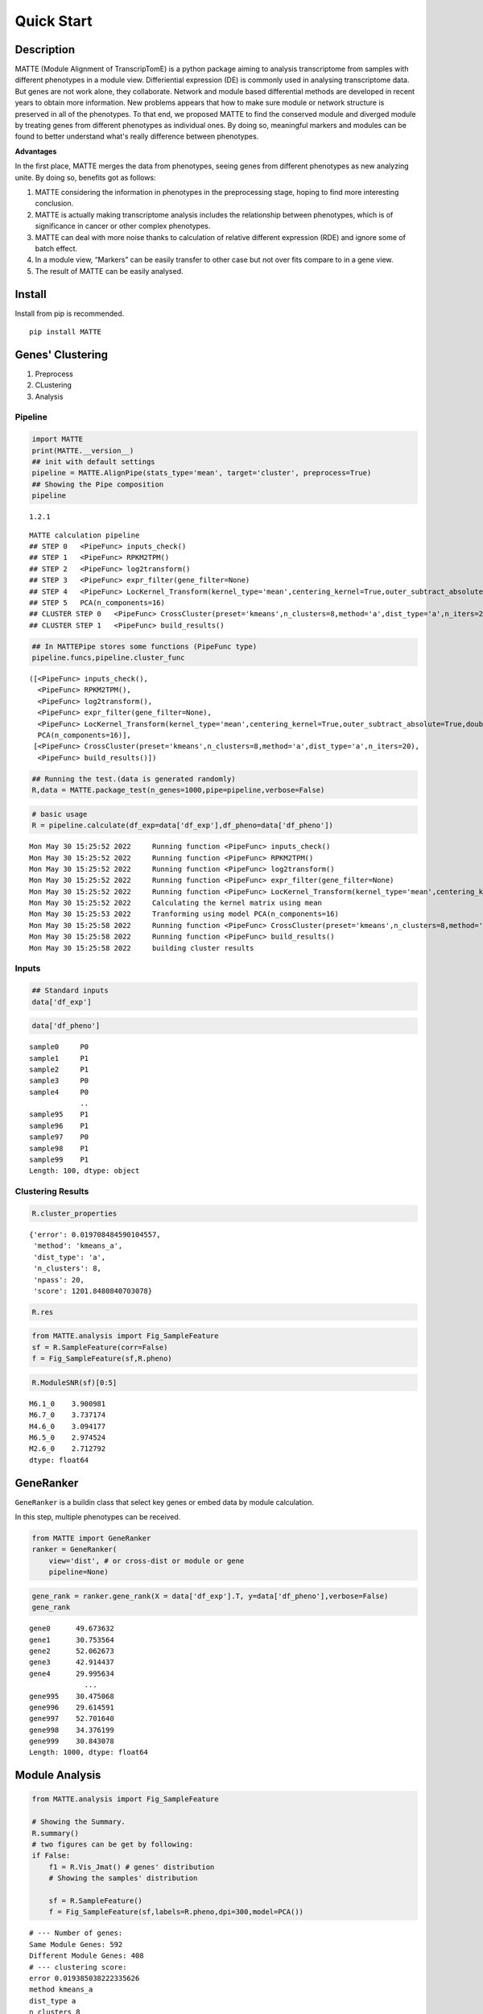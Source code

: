 Quick Start
=========================

Description
-----------

MATTE (Module Alignment of TranscripTomE) is a python package aiming to
analysis transcriptome from samples with different phenotypes in a
module view. Differiential expression (DE) is commonly used in analysing
transcriptome data. But genes are not work alone, they collaborate.
Network and module based differential methods are developed in recent
years to obtain more information. New problems appears that how to make
sure module or network structure is preserved in all of the phenotypes.
To that end, we proposed MATTE to find the conserved module and diverged
module by treating genes from different phenotypes as individual ones.
By doing so, meaningful markers and modules can be found to better
understand what's really difference between phenotypes.

**Advantages**

In the first place, MATTE merges the data from phenotypes, seeing genes
from different phenotypes as new analyzing unite. By doing so, benefits
got as follows:

1. MATTE considering the information in phenotypes in the preprocessing
   stage, hoping to find more interesting conclusion.
2. MATTE is actually making transcriptome analysis includes the
   relationship between phenotypes, which is of significance in cancer
   or other complex phenotypes.
3. MATTE can deal with more noise thanks to calculation of relative
   different expression (RDE) and ignore some of batch effect.
4. In a module view, “Markers” can be easily transfer to other case but
   not over fits compare to in a gene view.
5. The result of MATTE can be easily analysed.

Install
-------

Install from pip is recommended.

::

   pip install MATTE

Genes' Clustering
-----------------

1. Preprocess
2. CLustering
3. Analysis

Pipeline
~~~~~~~~

.. code:: ipython3

    import MATTE
    print(MATTE.__version__)
    ## init with default settings
    pipeline = MATTE.AlignPipe(stats_type='mean', target='cluster', preprocess=True)
    ## Showing the Pipe composition
    pipeline


.. parsed-literal::

    1.2.1
    



.. parsed-literal::

    MATTE calculation pipeline
    ## STEP 0 	<PipeFunc> inputs_check()
    ## STEP 1 	<PipeFunc> RPKM2TPM()
    ## STEP 2 	<PipeFunc> log2transform()
    ## STEP 3 	<PipeFunc> expr_filter(gene_filter=None)
    ## STEP 4 	<PipeFunc> LocKernel_Transform(kernel_type='mean',centering_kernel=True,outer_subtract_absolute=True,double_centering=True)
    ## STEP 5 	PCA(n_components=16)
    ## CLUSTER STEP 0 	<PipeFunc> CrossCluster(preset='kmeans',n_clusters=8,method='a',dist_type='a',n_iters=20)
    ## CLUSTER STEP 1 	<PipeFunc> build_results()



.. code:: ipython3

    ## In MATTEPipe stores some functions (PipeFunc type)
    pipeline.funcs,pipeline.cluster_func




.. parsed-literal::

    ([<PipeFunc> inputs_check(),
      <PipeFunc> RPKM2TPM(),
      <PipeFunc> log2transform(),
      <PipeFunc> expr_filter(gene_filter=None),
      <PipeFunc> LocKernel_Transform(kernel_type='mean',centering_kernel=True,outer_subtract_absolute=True,double_centering=True),
      PCA(n_components=16)],
     [<PipeFunc> CrossCluster(preset='kmeans',n_clusters=8,method='a',dist_type='a',n_iters=20),
      <PipeFunc> build_results()])



.. code:: ipython3

    ## Running the test.(data is generated randomly)
    R,data = MATTE.package_test(n_genes=1000,pipe=pipeline,verbose=False)

.. code:: ipython3

    # basic usage
    R = pipeline.calculate(df_exp=data['df_exp'],df_pheno=data['df_pheno'])


.. parsed-literal::

    Mon May 30 15:25:52 2022	 Running function <PipeFunc> inputs_check()
    Mon May 30 15:25:52 2022	 Running function <PipeFunc> RPKM2TPM()
    Mon May 30 15:25:52 2022	 Running function <PipeFunc> log2transform()
    Mon May 30 15:25:52 2022	 Running function <PipeFunc> expr_filter(gene_filter=None)
    Mon May 30 15:25:52 2022	 Running function <PipeFunc> LocKernel_Transform(kernel_type='mean',centering_kernel=True,outer_subtract_absolute=True,double_centering=True)
    Mon May 30 15:25:52 2022	 Calculating the kernel matrix using mean
    Mon May 30 15:25:53 2022	 Tranforming using model PCA(n_components=16)
    Mon May 30 15:25:58 2022	 Running function <PipeFunc> CrossCluster(preset='kmeans',n_clusters=8,method='a',dist_type='a',n_iters=20)
    Mon May 30 15:25:58 2022	 Running function <PipeFunc> build_results()
    Mon May 30 15:25:58 2022	 building cluster results
    

Inputs
~~~~~~

.. code:: ipython3

    ## Standard inputs
    data['df_exp']




.. raw:: html

    <div>
    <style scoped>
        .dataframe tbody tr th:only-of-type {
            vertical-align: middle;
        }
    
        .dataframe tbody tr th {
            vertical-align: top;
        }
    
        .dataframe thead th {
            text-align: right;
        }
    </style>
    <table border="1" class="dataframe">
      <thead>
        <tr style="text-align: right;">
          <th></th>
          <th>sample0</th>
          <th>sample3</th>
          <th>sample4</th>
          <th>sample5</th>
          <th>sample8</th>
          <th>sample10</th>
          <th>sample13</th>
          <th>sample14</th>
          <th>sample16</th>
          <th>sample19</th>
          <th>...</th>
          <th>sample86</th>
          <th>sample87</th>
          <th>sample88</th>
          <th>sample90</th>
          <th>sample92</th>
          <th>sample93</th>
          <th>sample95</th>
          <th>sample96</th>
          <th>sample98</th>
          <th>sample99</th>
        </tr>
      </thead>
      <tbody>
        <tr>
          <th>gene0</th>
          <td>2068.782009</td>
          <td>2074.743627</td>
          <td>2358.613186</td>
          <td>2214.779271</td>
          <td>2615.754304</td>
          <td>2416.816078</td>
          <td>2324.006712</td>
          <td>2568.534221</td>
          <td>1790.074733</td>
          <td>2156.944223</td>
          <td>...</td>
          <td>699.020783</td>
          <td>408.182918</td>
          <td>13.719141</td>
          <td>614.162325</td>
          <td>242.881932</td>
          <td>537.560430</td>
          <td>640.396277</td>
          <td>71.989106</td>
          <td>15.671641</td>
          <td>121.134253</td>
        </tr>
        <tr>
          <th>gene1</th>
          <td>1736.262834</td>
          <td>1102.800776</td>
          <td>1202.438027</td>
          <td>1846.884467</td>
          <td>1004.449435</td>
          <td>1161.452514</td>
          <td>1267.909764</td>
          <td>1432.889514</td>
          <td>1176.173534</td>
          <td>633.488180</td>
          <td>...</td>
          <td>1426.345172</td>
          <td>1447.027209</td>
          <td>1606.243963</td>
          <td>2253.905879</td>
          <td>1643.103867</td>
          <td>2278.306248</td>
          <td>1456.288578</td>
          <td>2015.417148</td>
          <td>1947.948739</td>
          <td>1425.494850</td>
        </tr>
        <tr>
          <th>gene2</th>
          <td>2014.528625</td>
          <td>2398.080280</td>
          <td>1944.729892</td>
          <td>2316.274409</td>
          <td>2131.565037</td>
          <td>2298.541242</td>
          <td>2531.612209</td>
          <td>2596.111747</td>
          <td>2413.634703</td>
          <td>2207.004282</td>
          <td>...</td>
          <td>805.591423</td>
          <td>937.059757</td>
          <td>811.347534</td>
          <td>819.525380</td>
          <td>617.231009</td>
          <td>660.709923</td>
          <td>652.394533</td>
          <td>823.183763</td>
          <td>890.001682</td>
          <td>982.703612</td>
        </tr>
        <tr>
          <th>gene3</th>
          <td>659.427115</td>
          <td>163.787569</td>
          <td>561.642612</td>
          <td>378.384480</td>
          <td>519.343153</td>
          <td>19.082749</td>
          <td>847.503441</td>
          <td>381.925232</td>
          <td>707.469305</td>
          <td>276.173993</td>
          <td>...</td>
          <td>1487.512143</td>
          <td>1086.595268</td>
          <td>315.433694</td>
          <td>1820.512500</td>
          <td>1701.598813</td>
          <td>1402.320642</td>
          <td>1623.801592</td>
          <td>1282.006193</td>
          <td>1237.460095</td>
          <td>862.684200</td>
        </tr>
        <tr>
          <th>gene4</th>
          <td>557.430594</td>
          <td>391.416889</td>
          <td>842.972964</td>
          <td>675.541378</td>
          <td>850.962173</td>
          <td>811.020469</td>
          <td>986.334022</td>
          <td>1345.391218</td>
          <td>1264.336918</td>
          <td>1136.040696</td>
          <td>...</td>
          <td>492.540540</td>
          <td>1170.198803</td>
          <td>637.125151</td>
          <td>83.639511</td>
          <td>846.553239</td>
          <td>718.903346</td>
          <td>285.646841</td>
          <td>68.010063</td>
          <td>426.350989</td>
          <td>523.634085</td>
        </tr>
        <tr>
          <th>...</th>
          <td>...</td>
          <td>...</td>
          <td>...</td>
          <td>...</td>
          <td>...</td>
          <td>...</td>
          <td>...</td>
          <td>...</td>
          <td>...</td>
          <td>...</td>
          <td>...</td>
          <td>...</td>
          <td>...</td>
          <td>...</td>
          <td>...</td>
          <td>...</td>
          <td>...</td>
          <td>...</td>
          <td>...</td>
          <td>...</td>
          <td>...</td>
        </tr>
        <tr>
          <th>gene995</th>
          <td>1079.554741</td>
          <td>1256.576785</td>
          <td>371.790347</td>
          <td>1552.897702</td>
          <td>837.588520</td>
          <td>781.422702</td>
          <td>1410.911788</td>
          <td>280.789440</td>
          <td>1074.169879</td>
          <td>891.334274</td>
          <td>...</td>
          <td>914.248736</td>
          <td>1039.659511</td>
          <td>1424.090367</td>
          <td>1528.602309</td>
          <td>1048.966685</td>
          <td>1217.551321</td>
          <td>1595.634636</td>
          <td>892.179251</td>
          <td>733.385461</td>
          <td>1326.974023</td>
        </tr>
        <tr>
          <th>gene996</th>
          <td>1466.756618</td>
          <td>682.381925</td>
          <td>655.547941</td>
          <td>1217.328283</td>
          <td>1027.033929</td>
          <td>743.552669</td>
          <td>1303.702866</td>
          <td>156.088532</td>
          <td>1100.372258</td>
          <td>1653.174072</td>
          <td>...</td>
          <td>171.781193</td>
          <td>409.069384</td>
          <td>1064.053578</td>
          <td>409.015074</td>
          <td>1108.110725</td>
          <td>522.949709</td>
          <td>1141.158675</td>
          <td>807.635314</td>
          <td>650.720516</td>
          <td>935.940121</td>
        </tr>
        <tr>
          <th>gene997</th>
          <td>2667.592315</td>
          <td>2705.673085</td>
          <td>2692.679566</td>
          <td>2451.598273</td>
          <td>2265.107811</td>
          <td>1688.030061</td>
          <td>3214.672455</td>
          <td>2487.450931</td>
          <td>3213.472788</td>
          <td>1963.800244</td>
          <td>...</td>
          <td>2788.161130</td>
          <td>2177.646822</td>
          <td>1659.035894</td>
          <td>1952.969200</td>
          <td>2790.787782</td>
          <td>2053.803419</td>
          <td>2259.536840</td>
          <td>2437.241921</td>
          <td>1967.708017</td>
          <td>2296.309486</td>
        </tr>
        <tr>
          <th>gene998</th>
          <td>201.558856</td>
          <td>400.279793</td>
          <td>812.383524</td>
          <td>262.929812</td>
          <td>671.040851</td>
          <td>580.943332</td>
          <td>343.901157</td>
          <td>476.913661</td>
          <td>667.557218</td>
          <td>168.932862</td>
          <td>...</td>
          <td>621.693365</td>
          <td>832.883736</td>
          <td>1035.085086</td>
          <td>512.018102</td>
          <td>722.357924</td>
          <td>507.593183</td>
          <td>608.552576</td>
          <td>169.301006</td>
          <td>612.163599</td>
          <td>186.982519</td>
        </tr>
        <tr>
          <th>gene999</th>
          <td>1407.004628</td>
          <td>1603.523673</td>
          <td>1292.689612</td>
          <td>1675.310108</td>
          <td>1112.094279</td>
          <td>907.000656</td>
          <td>741.737107</td>
          <td>720.647700</td>
          <td>1740.447591</td>
          <td>844.582854</td>
          <td>...</td>
          <td>1109.305059</td>
          <td>1289.918539</td>
          <td>1080.680714</td>
          <td>1104.604265</td>
          <td>224.328929</td>
          <td>1545.090453</td>
          <td>1048.014265</td>
          <td>1194.242678</td>
          <td>2064.968748</td>
          <td>1023.087880</td>
        </tr>
      </tbody>
    </table>
    <p>1000 rows × 100 columns</p>
    </div>



.. code:: ipython3

    data['df_pheno']




.. parsed-literal::

    sample0     P0
    sample1     P1
    sample2     P1
    sample3     P0
    sample4     P0
                ..
    sample95    P1
    sample96    P1
    sample97    P0
    sample98    P1
    sample99    P1
    Length: 100, dtype: object



Clustering Results
~~~~~~~~~~~~~~~~~~

.. code:: ipython3

    R.cluster_properties




.. parsed-literal::

    {'error': 0.019708484590104557,
     'method': 'kmeans_a',
     'dist_type': 'a',
     'n_clusters': 8,
     'npass': 20,
     'score': 1201.8480840703078}



.. code:: ipython3

    R.res




.. raw:: html

    <div>
    <style scoped>
        .dataframe tbody tr th:only-of-type {
            vertical-align: middle;
        }
    
        .dataframe tbody tr th {
            vertical-align: top;
        }
    
        .dataframe thead th {
            text-align: right;
        }
    </style>
    <table border="1" class="dataframe">
      <thead>
        <tr style="text-align: right;">
          <th></th>
          <th>P0</th>
          <th>P1</th>
          <th>matched</th>
        </tr>
      </thead>
      <tbody>
        <tr>
          <th>gene0</th>
          <td>6</td>
          <td>1</td>
          <td>False</td>
        </tr>
        <tr>
          <th>gene1</th>
          <td>0</td>
          <td>3</td>
          <td>False</td>
        </tr>
        <tr>
          <th>gene2</th>
          <td>6</td>
          <td>2</td>
          <td>False</td>
        </tr>
        <tr>
          <th>gene3</th>
          <td>4</td>
          <td>3</td>
          <td>False</td>
        </tr>
        <tr>
          <th>gene4</th>
          <td>2</td>
          <td>4</td>
          <td>False</td>
        </tr>
        <tr>
          <th>...</th>
          <td>...</td>
          <td>...</td>
          <td>...</td>
        </tr>
        <tr>
          <th>gene995</th>
          <td>0</td>
          <td>0</td>
          <td>True</td>
        </tr>
        <tr>
          <th>gene996</th>
          <td>7</td>
          <td>7</td>
          <td>True</td>
        </tr>
        <tr>
          <th>gene997</th>
          <td>6</td>
          <td>6</td>
          <td>True</td>
        </tr>
        <tr>
          <th>gene998</th>
          <td>5</td>
          <td>2</td>
          <td>False</td>
        </tr>
        <tr>
          <th>gene999</th>
          <td>0</td>
          <td>0</td>
          <td>True</td>
        </tr>
      </tbody>
    </table>
    <p>1000 rows × 3 columns</p>
    </div>



.. code:: ipython3

    from MATTE.analysis import Fig_SampleFeature
    sf = R.SampleFeature(corr=False)
    f = Fig_SampleFeature(sf,R.pheno)



.. image:: output_14_0.png


.. code:: ipython3

    R.ModuleSNR(sf)[0:5]




.. parsed-literal::

    M6.1_0    3.900981
    M6.7_0    3.737174
    M4.6_0    3.094177
    M6.5_0    2.974524
    M2.6_0    2.712792
    dtype: float64



GeneRanker
----------

``GeneRanker`` is a buildin class that select key genes or embed data by
module calculation.

In this step, multiple phenotypes can be received.

.. code:: ipython3

    from MATTE import GeneRanker
    ranker = GeneRanker(
        view='dist', # or cross-dist or module or gene 
        pipeline=None)

.. code:: ipython3

    gene_rank = ranker.gene_rank(X = data['df_exp'].T, y=data['df_pheno'],verbose=False)
    gene_rank




.. parsed-literal::

    gene0      49.673632
    gene1      30.753564
    gene2      52.062673
    gene3      42.914437
    gene4      29.995634
                 ...    
    gene995    30.475068
    gene996    29.614591
    gene997    52.701640
    gene998    34.376199
    gene999    30.843078
    Length: 1000, dtype: float64



Module Analysis
---------------

.. code:: ipython3

    from MATTE.analysis import Fig_SampleFeature
    
    # Showing the Summary.
    R.summary()
    # two figures can be get by following:
    if False:
        f1 = R.Vis_Jmat() # genes' distribution
        # Showing the samples' distribution
        
        sf = R.SampleFeature()
        f = Fig_SampleFeature(sf,labels=R.pheno,dpi=300,model=PCA())


.. parsed-literal::

    # --- Number of genes:
    Same Module Genes: 592
    Different Module Genes: 408
    # --- clustering score:
    error 0.019385038222335626
    method kmeans_a
    dist_type a
    n_clusters 8
    npass 20
    score 1347.1291565248384
    # --- samples' distribution:
    


.. image:: output_20_1.png



.. image:: output_20_2.png


Function Analysis
~~~~~~~~~~~~~~~~~

Read go annote files. File can be downloaded from
https://ftp.ncbi.nih.gov/gene/DATA/

.. code:: ipython3

    import pandas as pd
    annote_file = pd.read_table("A:/Data/Annotation/gene2go")
    annote_file = annote_file[annote_file["#tax_id"] == 9606]
    def lst_change(lst,target,changed):
        ret = []
        for i in lst:
            if i == target:
                ret.append(changed)
            else:
                ret.append(i)
        return ret
    ## Change columns name.
    annote_file.columns = lst_change(annote_file.columns,"GO_term","Term")
    annote_file.columns = lst_change(annote_file.columns,"GO_ID","Term_ID")

.. code:: ipython3

    ## randomly select some genes
    import numpy as np
    from random import sample
    unique_genes = np.unique(annote_file['GeneID'].values)
    selected_genes = sample(unique_genes.tolist(),100)

The format of input files are following:

::

   gene_set     iteral object, containing gene id.
   annote_file  with columns ["Term_ID","GeneID","Term","Category"],and each row is an entry.

.. code:: ipython3

    annote_file




.. raw:: html

    <div>
    <style scoped>
        .dataframe tbody tr th:only-of-type {
            vertical-align: middle;
        }
    
        .dataframe tbody tr th {
            vertical-align: top;
        }
    
        .dataframe thead th {
            text-align: right;
        }
    </style>
    <table border="1" class="dataframe">
      <thead>
        <tr style="text-align: right;">
          <th></th>
          <th>#tax_id</th>
          <th>GeneID</th>
          <th>Term_ID</th>
          <th>Evidence</th>
          <th>Qualifier</th>
          <th>Term</th>
          <th>PubMed</th>
          <th>Category</th>
        </tr>
      </thead>
      <tbody>
        <tr>
          <th>640889</th>
          <td>9606</td>
          <td>1</td>
          <td>GO:0003674</td>
          <td>ND</td>
          <td>enables</td>
          <td>molecular_function</td>
          <td>-</td>
          <td>Function</td>
        </tr>
        <tr>
          <th>640890</th>
          <td>9606</td>
          <td>1</td>
          <td>GO:0005576</td>
          <td>HDA</td>
          <td>located_in</td>
          <td>extracellular region</td>
          <td>27068509</td>
          <td>Component</td>
        </tr>
        <tr>
          <th>640891</th>
          <td>9606</td>
          <td>1</td>
          <td>GO:0005576</td>
          <td>IDA</td>
          <td>located_in</td>
          <td>extracellular region</td>
          <td>3458201</td>
          <td>Component</td>
        </tr>
        <tr>
          <th>640892</th>
          <td>9606</td>
          <td>1</td>
          <td>GO:0005576</td>
          <td>TAS</td>
          <td>located_in</td>
          <td>extracellular region</td>
          <td>-</td>
          <td>Component</td>
        </tr>
        <tr>
          <th>640893</th>
          <td>9606</td>
          <td>1</td>
          <td>GO:0005615</td>
          <td>HDA</td>
          <td>located_in</td>
          <td>extracellular space</td>
          <td>16502470</td>
          <td>Component</td>
        </tr>
        <tr>
          <th>...</th>
          <td>...</td>
          <td>...</td>
          <td>...</td>
          <td>...</td>
          <td>...</td>
          <td>...</td>
          <td>...</td>
          <td>...</td>
        </tr>
        <tr>
          <th>971204</th>
          <td>9606</td>
          <td>118568804</td>
          <td>GO:0004930</td>
          <td>IEA</td>
          <td>enables</td>
          <td>G protein-coupled receptor activity</td>
          <td>-</td>
          <td>Function</td>
        </tr>
        <tr>
          <th>971205</th>
          <td>9606</td>
          <td>118568804</td>
          <td>GO:0004984</td>
          <td>IEA</td>
          <td>enables</td>
          <td>olfactory receptor activity</td>
          <td>-</td>
          <td>Function</td>
        </tr>
        <tr>
          <th>971206</th>
          <td>9606</td>
          <td>118568804</td>
          <td>GO:0007186</td>
          <td>IEA</td>
          <td>involved_in</td>
          <td>G protein-coupled receptor signaling pathway</td>
          <td>-</td>
          <td>Process</td>
        </tr>
        <tr>
          <th>971207</th>
          <td>9606</td>
          <td>118568804</td>
          <td>GO:0016021</td>
          <td>IEA</td>
          <td>located_in</td>
          <td>integral component of membrane</td>
          <td>-</td>
          <td>Component</td>
        </tr>
        <tr>
          <th>971208</th>
          <td>9606</td>
          <td>118568804</td>
          <td>GO:0050911</td>
          <td>IEA</td>
          <td>involved_in</td>
          <td>detection of chemical stimulus involved in sen...</td>
          <td>-</td>
          <td>Process</td>
        </tr>
      </tbody>
    </table>
    <p>330320 rows × 8 columns</p>
    </div>



.. code:: ipython3

    from MATTE.analysis import FunctionEnrich
    all_items,term_genes = FunctionEnrich(annote_file,selected_genes)


.. parsed-literal::

    100%|██████████| 18684/18684 [02:06<00:00, 147.40it/s]
    

The function FunctionEnrich return two object:

::

   all_item    Terms with p_value, fdr and other information
   term_genes  each term enriches what genes

.. code:: ipython3

    ## Filtering the enriched results
    target = all_items.groupby(by="Category").apply(lambda x: x.sort_values(by="p_value").iloc[0:5,:])
    target.index= [i[1] for i in target.index]
    target




.. raw:: html

    <div>
    <style scoped>
        .dataframe tbody tr th:only-of-type {
            vertical-align: middle;
        }
    
        .dataframe tbody tr th {
            vertical-align: top;
        }
    
        .dataframe thead th {
            text-align: right;
        }
    </style>
    <table border="1" class="dataframe">
      <thead>
        <tr style="text-align: right;">
          <th></th>
          <th>Term</th>
          <th>Category</th>
          <th>n_enriched</th>
          <th>n_backgroud</th>
          <th>p_value</th>
          <th>fdr</th>
          <th>gene_ratio</th>
        </tr>
      </thead>
      <tbody>
        <tr>
          <th>GO:0005685</th>
          <td>U1 snRNP</td>
          <td>Component</td>
          <td>3</td>
          <td>33</td>
          <td>0.000538</td>
          <td>0.94667</td>
          <td>0.03</td>
        </tr>
        <tr>
          <th>GO:0034709</th>
          <td>methylosome</td>
          <td>Component</td>
          <td>2</td>
          <td>12</td>
          <td>0.001479</td>
          <td>1.0</td>
          <td>0.02</td>
        </tr>
        <tr>
          <th>GO:0042627</th>
          <td>chylomicron</td>
          <td>Component</td>
          <td>2</td>
          <td>13</td>
          <td>0.001743</td>
          <td>1.0</td>
          <td>0.02</td>
        </tr>
        <tr>
          <th>GO:0034361</th>
          <td>very-low-density lipoprotein particle</td>
          <td>Component</td>
          <td>2</td>
          <td>20</td>
          <td>0.004153</td>
          <td>1.0</td>
          <td>0.02</td>
        </tr>
        <tr>
          <th>GO:0097453</th>
          <td>mesaxon</td>
          <td>Component</td>
          <td>1</td>
          <td>1</td>
          <td>0.004834</td>
          <td>1.0</td>
          <td>0.01</td>
        </tr>
        <tr>
          <th>GO:0004729</th>
          <td>oxygen-dependent protoporphyrinogen oxidase ac...</td>
          <td>Function</td>
          <td>1</td>
          <td>1</td>
          <td>0.004834</td>
          <td>1.0</td>
          <td>0.01</td>
        </tr>
        <tr>
          <th>GO:0061627</th>
          <td>S-methylmethionine-homocysteine S-methyltransf...</td>
          <td>Function</td>
          <td>1</td>
          <td>1</td>
          <td>0.004834</td>
          <td>1.0</td>
          <td>0.01</td>
        </tr>
        <tr>
          <th>GO:0032029</th>
          <td>myosin tail binding</td>
          <td>Function</td>
          <td>1</td>
          <td>1</td>
          <td>0.004834</td>
          <td>1.0</td>
          <td>0.01</td>
        </tr>
        <tr>
          <th>GO:0030742</th>
          <td>GTP-dependent protein binding</td>
          <td>Function</td>
          <td>2</td>
          <td>22</td>
          <td>0.005018</td>
          <td>1.0</td>
          <td>0.02</td>
        </tr>
        <tr>
          <th>GO:0004364</th>
          <td>glutathione transferase activity</td>
          <td>Function</td>
          <td>2</td>
          <td>28</td>
          <td>0.008057</td>
          <td>1.0</td>
          <td>0.02</td>
        </tr>
        <tr>
          <th>GO:0045652</th>
          <td>regulation of megakaryocyte differentiation</td>
          <td>Process</td>
          <td>2</td>
          <td>8</td>
          <td>0.000636</td>
          <td>1.0</td>
          <td>0.02</td>
        </tr>
        <tr>
          <th>GO:0045665</th>
          <td>negative regulation of neuron differentiation</td>
          <td>Process</td>
          <td>3</td>
          <td>58</td>
          <td>0.002789</td>
          <td>1.0</td>
          <td>0.03</td>
        </tr>
        <tr>
          <th>GO:0045653</th>
          <td>negative regulation of megakaryocyte different...</td>
          <td>Process</td>
          <td>2</td>
          <td>18</td>
          <td>0.003365</td>
          <td>1.0</td>
          <td>0.02</td>
        </tr>
        <tr>
          <th>GO:1905608</th>
          <td>positive regulation of presynapse assembly</td>
          <td>Process</td>
          <td>1</td>
          <td>1</td>
          <td>0.004834</td>
          <td>1.0</td>
          <td>0.01</td>
        </tr>
        <tr>
          <th>GO:1905095</th>
          <td>negative regulation of apolipoprotein A-I-medi...</td>
          <td>Process</td>
          <td>1</td>
          <td>1</td>
          <td>0.004834</td>
          <td>1.0</td>
          <td>0.01</td>
        </tr>
      </tbody>
    </table>
    </div>



.. code:: ipython3

    from MATTE.analysis import Fig_Fuction
    f = Fig_Fuction(target,"p_value",dpi=300)



.. image:: output_30_0.png

